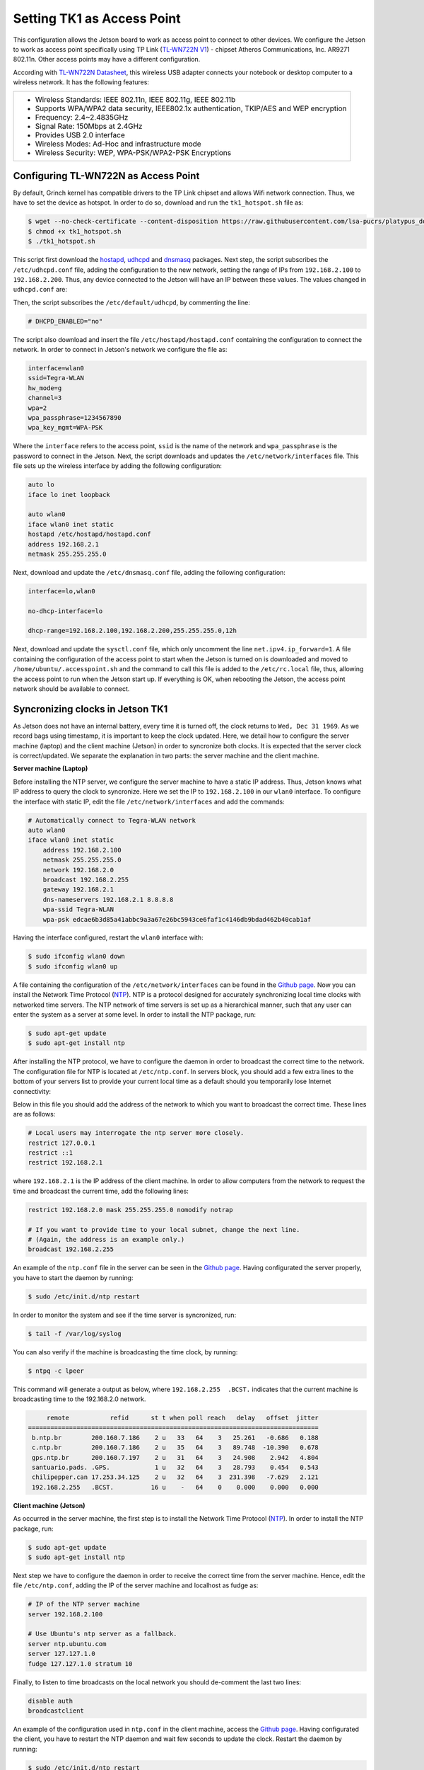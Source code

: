 ============================
Setting TK1 as Access Point
============================

This configuration allows the Jetson board to work as access point to connect to other devices. We configure the Jetson to work as access point specifically using TP Link (`TL-WN722N V1 <http://www.tp-link.com/us/download/TL-WN722N.html>`_) - chipset Atheros Communications, Inc. AR9271 802.11n. Other access points may have a different configuration. 

.. image:: ../images/tplink.jpg
    :align: center
    :width: 500pt


According with `TL-WN722N Datasheet <http://static.tp-link.com/TL-WN722N(UN)(US)_V2_Datasheet.pdf>`_, this wireless USB adapter connects your notebook or desktop computer to a wireless network. It has the following features:

+-------------------------------------------------------------------------------------------+
| - Wireless Standards: IEEE 802.11n, IEEE 802.11g, IEEE 802.11b                            |
| - Supports WPA/WPA2 data security, IEEE802.1x authentication, TKIP/AES and WEP encryption |
| - Frequency: 2.4~2.4835GHz                                                                |
| - Signal Rate: 150Mbps at 2.4GHz                                                          |
| - Provides USB 2.0 interface                                                              |
| - Wireless Modes: Ad-Hoc and infrastructure mode                                          |
| - Wireless Security: WEP, WPA-PSK/WPA2-PSK Encryptions                                    |
+-------------------------------------------------------------------------------------------+


Configuring TL-WN722N as Access Point
--------------------------------------

By default, Grinch kernel has compatible drivers to the TP Link chipset and allows Wifi network connection. Thus, we have to set the device as hotspot. In order to do so, download and run the ``tk1_hotspot.sh`` file as:

.. code-block:: bash

    $ wget --no-check-certificate --content-disposition https://raw.githubusercontent.com/lsa-pucrs/platypus_doc/master/docs/source/jetson/scripts/tk1_hotspot.sh
    $ chmod +x tk1_hotspot.sh
    $ ./tk1_hotspot.sh

This script first download the `hostapd <https://packages.ubuntu.com/trusty/hostapd>`_, `udhcpd <https://packages.ubuntu.com/trusty/udhcpd>`_ and `dnsmasq <https://packages.ubuntu.com/search?keywords=dnsmasq&searchon=names>`_ packages. Next step, the script subscribes the ``/etc/udhcpd.conf`` file, adding the configuration to the new network, setting the range of IPs from ``192.168.2.100`` to ``192.168.2.200``. Thus, any device connected to the Jetson will have an IP between these values. The values changed in ``udhcpd.conf`` are:

.. code-block:: bash
    start       192.168.2.100
    end         192.168.2.200

    interface   wlan0

    remaining   yes

    opt dns     8.8.8.8 4.2.2.2
    option subnet  255.255.255.0
    opt router  192.168.2.1

Then, the script subscribes the ``/etc/default/udhcpd``, by commenting the line: 

.. code-block:: bash

    # DHCPD_ENABLED="no"

The script also download and insert the file ``/etc/hostapd/hostapd.conf`` containing the configuration to connect the network. In order to connect in Jetson's network we configure the file as:

.. code-block:: bash
    
    interface=wlan0
    ssid=Tegra-WLAN
    hw_mode=g
    channel=3
    wpa=2
    wpa_passphrase=1234567890
    wpa_key_mgmt=WPA-PSK

Where the ``interface`` refers to the access point, ``ssid`` is the name of the network and ``wpa_passphrase`` is the password to connect in the Jetson. Next, the script downloads and updates the ``/etc/network/interfaces`` file. This file sets up the wireless interface by adding the following configuration:

.. code-block:: bash

    auto lo
    iface lo inet loopback

    auto wlan0
    iface wlan0 inet static
    hostapd /etc/hostapd/hostapd.conf
    address 192.168.2.1
    netmask 255.255.255.0

Next, download and update the ``/etc/dnsmasq.conf`` file, adding the following configuration:

.. code-block:: bash

    interface=lo,wlan0

    no-dhcp-interface=lo

    dhcp-range=192.168.2.100,192.168.2.200,255.255.255.0,12h

Next, download and update the ``sysctl.conf`` file, which only uncomment the line ``net.ipv4.ip_forward=1``. A file containing the configuration of the access point to start when the Jetson is turned on is downloaded and moved to ``/home/ubuntu/.accesspoint.sh`` and the command to call this file is added to the ``/etc/rc.local`` file, thus, allowing the access point to run when the Jetson start up. If everything is OK, when rebooting the Jetson, the access point network should be available to connect.


Syncronizing clocks in Jetson TK1
----------------------------------

As Jetson does not have an internal battery, every time it is turned off, the clock returns to ``Wed, Dec 31 1969``. As we record bags using timestamp, it is important to keep the clock updated. Here, we detail how to configure the server machine (laptop) and the client machine (Jetson) in order to syncronize both clocks. It is expected that the server clock is correct/updated. We separate the explanation in two parts: the server machine and the client machine.

**Server machine (Laptop)**

Before installing the NTP server, we configure the server machine to have a static IP address. Thus, Jetson knows what IP address to query the clock to syncronize. Here we set the IP to ``192.168.2.100`` in our ``wlan0`` interface. To configure the interface with static IP, edit the file ``/etc/network/interfaces`` and add the commands:

.. code-block:: bash

    # Automatically connect to Tegra-WLAN network
    auto wlan0
    iface wlan0 inet static
        address 192.168.2.100
        netmask 255.255.255.0
        network 192.168.2.0
        broadcast 192.168.2.255
        gateway 192.168.2.1
        dns-nameservers 192.168.2.1 8.8.8.8
        wpa-ssid Tegra-WLAN
        wpa-psk edcae6b3d85a41abbc9a3a67e26bc5943ce6faf1c4146db9bdad462b40cab1af

Having the interface configured, restart the ``wlan0`` interface with:

.. code-block:: bash

    $ sudo ifconfig wlan0 down
    $ sudo ifconfig wlan0 up

A file containing the configuration of the ``/etc/network/interfaces`` can be found in the `Github page <https://raw.githubusercontent.com/lsa-pucrs/platypus_doc/master/docs/source/jetson/scripts/interfaces.server>`_. Now you can install the Network Time Protocol (`NTP <https://help.ubuntu.com/lts/serverguide/NTP.html>`_). NTP is a protocol designed for accurately synchronizing local time clocks with networked time servers. The NTP network of time servers is set up as a hierarchical manner, such that any user can enter the system as a server at some level. In order to install the NTP package, run:

.. code-block:: bash

   $ sudo apt-get update
   $ sudo apt-get install ntp

After installing the NTP protocol, we have to configure the daemon in order to broadcast the correct time to the network. The configuration file for NTP is located at ``/etc/ntp.conf``. In servers block, you should add a few extra lines to the bottom of your servers list to provide your current local time as a default should you temporarily lose Internet connectivity:

.. code-block:: bash
    # Use Ubuntu's ntp server as a fallback.
    server ntp.ubuntu.com
    server 127.127.1.0
    fudge 127.127.1.0 stratum 10

Below in this file you should add the address of the network to which you want to broadcast the correct time. These lines are as follows:

.. code-block:: bash

    # Local users may interrogate the ntp server more closely.
    restrict 127.0.0.1
    restrict ::1
    restrict 192.168.2.1

where ``192.168.2.1`` is the IP address of the client machine. In order to allow computers from the network to request the time and broadcast the current time, add the following lines:

.. code-block:: bash

    restrict 192.168.2.0 mask 255.255.255.0 nomodify notrap

    # If you want to provide time to your local subnet, change the next line.
    # (Again, the address is an example only.)
    broadcast 192.168.2.255

An example of the ``ntp.conf`` file in the server can be seen in the `Github page <https://raw.githubusercontent.com/lsa-pucrs/platypus_doc/master/docs/source/jetson/scripts/ntp.server.conf>`_.
Having configurated the server properly, you have to start the daemon by running:

.. code-block:: bash

    $ sudo /etc/init.d/ntp restart

In order to monitor the system and see if the time server is syncronized, run:

.. code-block:: bash

    $ tail -f /var/log/syslog

You can also verify if the machine is broadcasting the time clock, by running:

.. code-block:: bash

    $ ntpq -c lpeer

This command will generate a output as below, where ``192.168.2.255  .BCST.`` indicates that the current machine is broadcasting time to the 192.168.2.0 network.

.. code-block:: bash

         remote           refid      st t when poll reach   delay   offset  jitter
    ==============================================================================
     b.ntp.br        200.160.7.186    2 u   33   64    3   25.261   -0.686   0.188
     c.ntp.br        200.160.7.186    2 u   35   64    3   89.748  -10.390   0.678
     gps.ntp.br      200.160.7.197    2 u   31   64    3   24.908    2.942   4.804
     santuario.pads. .GPS.            1 u   32   64    3   28.793    0.454   0.543
     chilipepper.can 17.253.34.125    2 u   32   64    3  231.398   -7.629   2.121
     192.168.2.255   .BCST.          16 u    -   64    0    0.000    0.000   0.000


**Client machine (Jetson)**

As occurred in the server machine, the first step is to install the Network Time Protocol (`NTP <https://help.ubuntu.com/lts/serverguide/NTP.html>`_). In order to install the NTP package, run:

.. code-block:: bash

    $ sudo apt-get update
    $ sudo apt-get install ntp

Next step we have to configure the daemon in order to receive the correct time from the server machine. Hence, edit the file ``/etc/ntp.conf``, adding the IP of the server machine and localhost as fudge as:
 
.. code-block:: bash

    # IP of the NTP server machine 
    server 192.168.2.100

    # Use Ubuntu's ntp server as a fallback.
    server ntp.ubuntu.com
    server 127.127.1.0
    fudge 127.127.1.0 stratum 10

Finally, to listen to time broadcasts on the local network you should de-comment the last two lines:

.. code-block:: bash

    disable auth
    broadcastclient

An example of the configuration used in ``ntp.conf`` in the client machine, access the `Github page <https://raw.githubusercontent.com/lsa-pucrs/platypus_doc/master/docs/source/jetson/scripts/ntp.client.conf>`_. Having configurated the client, you have to restart the NTP daemon and wait few seconds to update the clock. Restart the daemon by running:

.. code-block:: bash

    $ sudo /etc/init.d/ntp restart

In order check whether the system is syncronized or not, run:

.. code-block:: bash

    $ ntpq -c lpeer

This command will generate an output as bellow, where delay, offset and jitter different than zero indicates that it is receiving :

.. code-block:: bash

         remote           refid      st t when poll reach   delay   offset  jitter
    ==============================================================================
     *192.168.2.100  146.164.48.5     2 u   89 1024  337    1.603   -0.745   0.469
      192.168.2.1    .STEP.          16 u    - 1024    0    0.000    0.000   0.000

To check if the date is updated, run:

.. code-block:: bash

    $ date


In case the date is not automatically updated, you can force the update by stopping NTP server and manually checking time by the server IP. Finally, start the NTP client again, as follows:

.. code-block:: bash

    $ sudo service ntp stop
    $ sudo ntpd -s 192.168.2.100
    $ sudo service ntp start

A script to perform the manual update can be found in the `Github page <https://raw.githubusercontent.com/lsa-pucrs/platypus_doc/master/docs/source/jetson/scripts/update_clock.sh>`_. Finally, check if the date is updated:

.. code-block:: bash

    $ date
